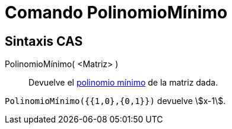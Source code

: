 = Comando PolinomioMínimo
:page-en: commands/MinimalPolynomial
ifdef::env-github[:imagesdir: /es/modules/ROOT/assets/images]

== Sintaxis CAS

PolinomioMínimo( <Matriz> )::
  Devuelve el https://es.wikipedia.org/wiki/Polinomio_m%C3%ADnimo_de_un_endomorfismo[polinomio mínimo] de la matriz dada.

[EXAMPLE]
====

`++PolinomioMínimo({{1,0},{0,1}})++` devuelve stem:[x-1].

====
